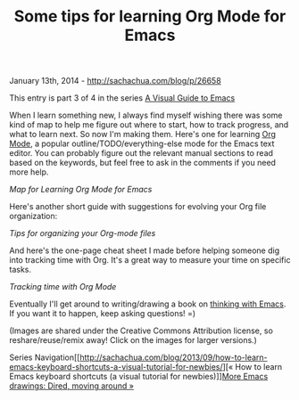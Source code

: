 #+TITLE: Some tips for learning Org Mode for Emacs

January 13th, 2014 -
[[http://sachachua.com/blog/p/26658][http://sachachua.com/blog/p/26658]]

This entry is part 3 of 4 in the series
[[http://sachachua.com/blog/series/a-visual-guide-to-emacs/][A Visual
Guide to Emacs]]

When I learn something new, I always find myself wishing there was some
kind of map to help me figure out where to start, how to track progress,
and what to learn next. So now I'm making them. Here's one for learning
[[http://orgmode.org][Org Mode]], a popular outline/TODO/everything-else
mode for the Emacs text editor. You can probably figure out the relevant
manual sections to read based on the keywords, but feel free to ask in
the comments if you need more help.

[[file:uploads/2014/01/2014-01-07-Map-for-learning-Org-Mode-for-Emacs.png][file:uploads/2014/01/2014-01-07-Map-for-learning-Org-Mode-for-Emacs-640x480.png]]

/Map for Learning Org Mode for Emacs/

Here's another short guide with suggestions for evolving your Org file
organization:

[[file:uploads/2014/01/2014-01-09-Tips-for-organizing-your-Org-mode-files.png][file:uploads/2014/01/2014-01-09-Tips-for-organizing-your-Org-mode-files-640x489.png]]

/Tips for organizing your Org-mode files/

And here's the one-page cheat sheet I made before helping someone dig
into tracking time with Org. It's a great way to measure your time on
specific tasks.

[[file:uploads/2014/01/2014-01-06-Tracking-time-with-Org-mode.png][file:uploads/2014/01/2014-01-06-Tracking-time-with-Org-mode-640x480.png]]

/Tracking time with Org Mode/

Eventually I'll get around to writing/drawing a book on
[[http://sachachua.com/blog/book-thinking-with-emacs][thinking with
Emacs]]. If you want it to happen, keep asking questions! =)

(Images are shared under the Creative Commons Attribution license, so
reshare/reuse/remix away! Click on the images for larger versions.)

Series
Navigation[[http://sachachua.com/blog/2013/09/how-to-learn-emacs-keyboard-shortcuts-a-visual-tutorial-for-newbies/][«
How to learn Emacs keyboard shortcuts (a visual tutorial for
newbies)]][[http://sachachua.com/blog/2014/04/emacs-drawings-dired-moving-around/][More
Emacs drawings: Dired, moving around »]]
